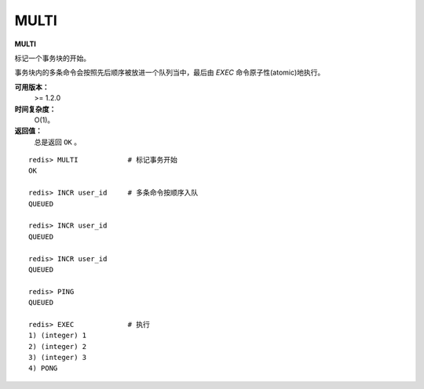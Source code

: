 .. _multi:

MULTI
======

**MULTI**

标记一个事务块的开始。

事务块内的多条命令会按照先后顺序被放进一个队列当中，最后由 `EXEC` 命令原子性(atomic)地执行。

**可用版本：**
    >= 1.2.0

**时间复杂度：**
    O(1)。

**返回值：**
    总是返回 ``OK`` 。

::

    redis> MULTI            # 标记事务开始
    OK

    redis> INCR user_id     # 多条命令按顺序入队
    QUEUED

    redis> INCR user_id
    QUEUED

    redis> INCR user_id
    QUEUED

    redis> PING
    QUEUED

    redis> EXEC             # 执行
    1) (integer) 1
    2) (integer) 2
    3) (integer) 3
    4) PONG
